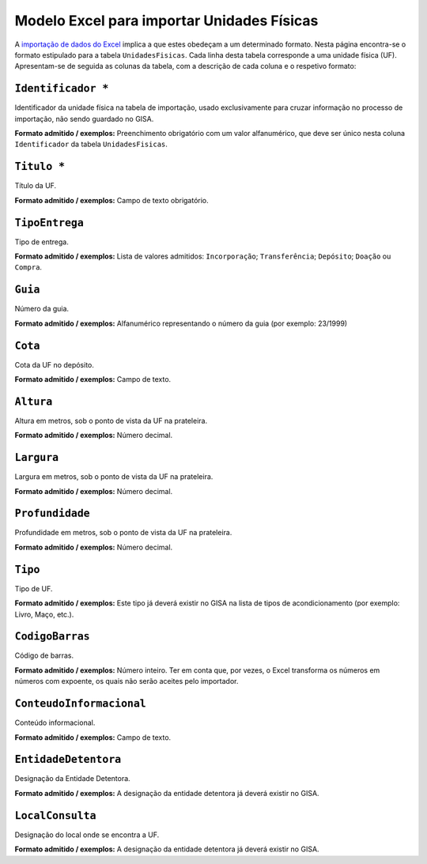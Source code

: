 Modelo Excel para importar Unidades Físicas
===========================================

A `importação de dados do
Excel <descricao_ui.html#importacao-de-dados-em-excel>`__ implica a que
estes obedeçam a um determinado formato. Nesta página encontra-se o
formato estipulado para a tabela ``UnidadesFisicas``. Cada linha desta
tabela corresponde a uma unidade física (UF). Apresentam-se de seguida
as colunas da tabela, com a descrição de cada coluna e o respetivo
formato:

``Identificador *``
------------------
Identificador da unidade física na tabela de importação, usado exclusivamente para cruzar informação no processo de importação, não sendo guardado no GISA.

**Formato admitido / exemplos:** Preenchimento obrigatório com um valor alfanumérico, que deve ser único nesta coluna ``Identificador`` da tabela ``UnidadesFisicas``.

``Titulo *``
------------------
Título da UF.

**Formato admitido / exemplos:** Campo de texto obrigatório.

``TipoEntrega``
------------------
Tipo de entrega.

**Formato admitido / exemplos:** Lista de valores admitidos: ``Incorporação``; ``Transferência``; ``Depósito``; ``Doação`` ou ``Compra``.


``Guia``
------------------
Número da guia.

**Formato admitido / exemplos:** Alfanumérico representando o número da guia (por exemplo: 23/1999)

``Cota``
------------------
Cota da UF no depósito.

**Formato admitido / exemplos:** Campo de texto.

``Altura``
------------------
Altura em metros, sob o ponto de vista da UF na prateleira.

**Formato admitido / exemplos:** Número decimal.

``Largura``
------------------
Largura em metros, sob o ponto de vista da UF na prateleira.

**Formato admitido / exemplos:** Número decimal.

``Profundidade``
------------------
Profundidade em metros, sob o ponto de vista da UF na prateleira.

**Formato admitido / exemplos:** Número decimal.

``Tipo``
------------------
Tipo de UF.

**Formato admitido / exemplos:** Este tipo já deverá existir no GISA na lista de tipos de acondicionamento (por exemplo: Livro, Maço, etc.).

``CodigoBarras``
------------------
Código de barras.

**Formato admitido / exemplos:** Número inteiro. Ter em conta que, por vezes, o Excel transforma os números em números com expoente, os quais não serão aceites pelo importador.

``ConteudoInformacional``
------------------
Conteúdo informacional.

**Formato admitido / exemplos:** Campo de texto.

``EntidadeDetentora``
------------------
Designação da Entidade Detentora.

**Formato admitido / exemplos:** A designação da entidade detentora já deverá existir no GISA.

``LocalConsulta``
------------------
Designação do local onde se encontra a UF.

**Formato admitido / exemplos:** A designação da entidade detentora já deverá existir no GISA.

